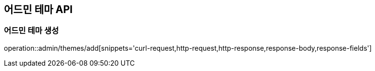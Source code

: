 == 어드민 테마 API

=== 어드민 테마 생성

operation::admin/themes/add[snippets='curl-request,http-request,http-response,response-body,response-fields']
